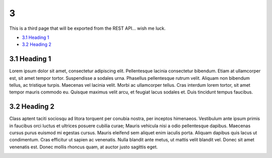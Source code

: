 3
=

This is a third page that will be exported from the REST API… wish me
luck.

-  `3.1 Heading 1 <#id-3-3.1Heading1>`__

-  `3.2 Heading 2 <#id-3-3.2Heading2>`__

3.1 Heading 1
-------------

Lorem ipsum dolor sit amet, consectetur adipiscing elit. Pellentesque
lacinia consectetur bibendum. Etiam at ullamcorper est, sit amet tempor
tortor. Suspendisse a sodales urna. Phasellus pellentesque rutrum velit.
Aliquam non bibendum tellus, ac tristique turpis. Maecenas vel lacinia
velit. Morbi ac ullamcorper tellus. Cras interdum lorem tortor, sit amet
tempor mauris commodo eu. Quisque maximus velit arcu, et feugiat lacus
sodales et. Duis tincidunt tempus faucibus.

.. image:: downloaded_git/exported_docs/3/media/image1.jpeg
   :width: 4.875in
   :height: 3.25in

3.2 Heading 2
-------------

Class aptent taciti sociosqu ad litora torquent per conubia nostra, per
inceptos himenaeos. Vestibulum ante ipsum primis in faucibus orci luctus
et ultrices posuere cubilia curae; Mauris vehicula nisi a odio
pellentesque dapibus. Maecenas cursus purus euismod mi egestas cursus.
Mauris eleifend sem aliquet enim iaculis porta. Aliquam dapibus quis
lacus ut condimentum. Cras efficitur ut sapien ac venenatis. Nulla
blandit ante metus, ut mattis velit blandit vel. Donec sit amet
venenatis est. Donec mollis rhoncus quam, at auctor justo sagittis eget.

.. image:: downloaded_git/exported_docs/3/media/image2.tmp
   :width: 4.875in
   :height: 3.23958in
